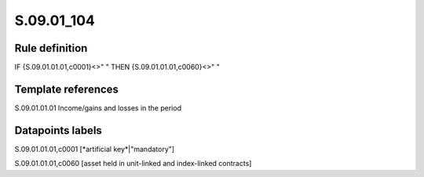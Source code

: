 ===========
S.09.01_104
===========

Rule definition
---------------

IF {S.09.01.01.01,c0001}<>" " THEN {S.09.01.01.01,c0060}<>" "


Template references
-------------------

S.09.01.01.01 Income/gains and losses in the period


Datapoints labels
-----------------

S.09.01.01.01,c0001 [*artificial key*|"mandatory"]

S.09.01.01.01,c0060 [asset held in unit-linked and index-linked contracts]



